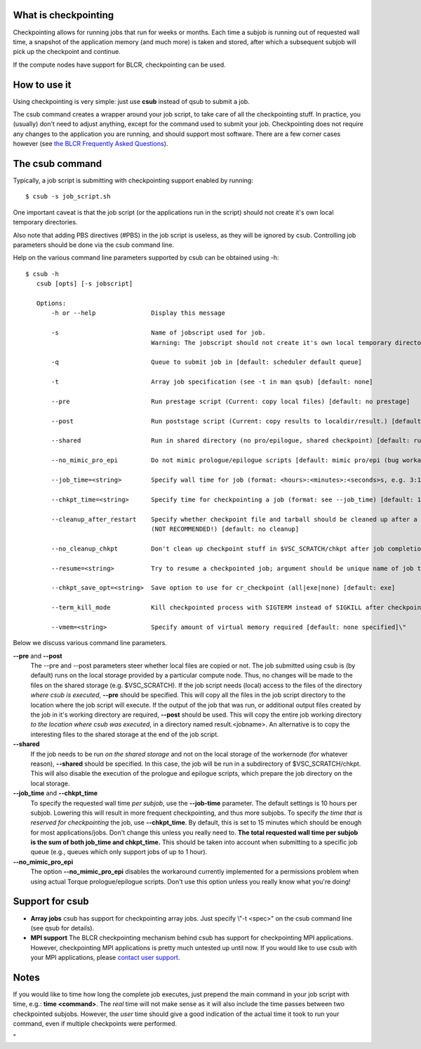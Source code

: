 What is checkpointing
---------------------

Checkpointing allows for running jobs that run for weeks or months. Each
time a subjob is running out of requested wall time, a snapshot of the
application memory (and much more) is taken and stored, after which a
subsequent subjob will pick up the checkpoint and continue.

If the compute nodes have support for BLCR, checkpointing can be used.

How to use it
-------------

Using checkpointing is very simple: just use **csub** instead of qsub to
submit a job.

The csub command creates a wrapper around your job script, to take care
of all the checkpointing stuff. In practice, you (usually) don't need to
adjust anything, except for the command used to submit your job.
Checkpointing does not require any changes to the application you are
running, and should support most software. There are a few corner cases
however (see `the BLCR Frequently Asked
Questions <\%22https://upc-bugs.lbl.gov/blcr/doc/html/FAQ.html\%22>`__).

The csub command
----------------

Typically, a job script is submitting with checkpointing support enabled
by running:

::

   $ csub -s job_script.sh

One important caveat is that the job script (or the applications run in
the script) should not create it's own local temporary directories.

Also note that adding PBS directives (#PBS) in the job script is
useless, as they will be ignored by csub. Controlling job parameters
should be done via the csub command line.

Help on the various command line parameters supported by csub can be
obtained using -h:

::

    $ csub -h
       csub [opts] [-s jobscript]
       
       Options:
           -h or --help               Display this message
           
           -s                         Name of jobscript used for job.
                                      Warning: The jobscript should not create it's own local temporary directories.
           
           -q                         Queue to submit job in [default: scheduler default queue]
           
           -t                         Array job specification (see -t in man qsub) [default: none]
           
           --pre                      Run prestage script (Current: copy local files) [default: no prestage]

           --post                     Run poststage script (Current: copy results to localdir/result.) [default: no poststage]

           --shared                   Run in shared directory (no pro/epilogue, shared checkpoint) [default: run in local dir]

           --no_mimic_pro_epi         Do not mimic prologue/epilogue scripts [default: mimic pro/epi (bug workaround)]
           
           --job_time=<string>        Specify wall time for job (format: <hours>:<minutes>:<seconds>s, e.g. 3:12:47) [default: 10h]

           --chkpt_time=<string>      Specify time for checkpointing a job (format: see --job_time) [default: 15m]
           
           --cleanup_after_restart    Specify whether checkpoint file and tarball should be cleaned up after a successful restart
                                      (NOT RECOMMENDED!) [default: no cleanup]
           
           --no_cleanup_chkpt         Don't clean up checkpoint stuff in $VSC_SCRATCH/chkpt after job completion [default: do cleanup]
           
           --resume=<string>          Try to resume a checkpointed job; argument should be unique name of job to resume [default: none]
           
           --chkpt_save_opt=<string>  Save option to use for cr_checkpoint (all|exe|none) [default: exe]
           
           --term_kill_mode           Kill checkpointed process with SIGTERM instead of SIGKILL after checkpointing [defailt: SIGKILL]
           
           --vmem=<string>            Specify amount of virtual memory required [default: none specified]\"

Below we discuss various command line parameters.

**--pre** and **--post**
   The --pre and --post parameters steer whether local files are copied
   or not. The job submitted using csub is (by default) runs on the
   local storage provided by a particular compute node. Thus, no changes
   will be made to the files on the shared storage (e.g. $VSC_SCRATCH).
   If the job script needs (local) access to the files of the directory
   *where csub is executed*, **--pre** should be specified. This will
   copy all the files in the job script directory to the location where
   the job script will execute.
   If the output of the job that was run, or additional output files
   created by the job in it's working directory are required, **--post**
   should be used. This will copy the entire job working directory *to
   the location where csub was executed*, in a directory named
   result.<jobname>. An alternative is to copy the interesting files to
   the shared storage at the end of the job script.
**--shared**
   If the job needs to be run *on the shared storage* and not on the
   local storage of the workernode (for whatever reason), **--shared**
   should be specified. In this case, the job will be run in a
   subdirectory of $VSC_SCRATCH/chkpt. This will also disable the
   execution of the prologue and epilogue scripts, which prepare the job
   directory on the local storage.
**--job_time** and **--chkpt_time**
   To specify the requested wall time *per subjob*, use the
   **--job-time** parameter. The default settings is 10 hours per
   subjob. Lowering this will result in more frequent checkpointing, and
   thus more subjobs.
   To specify *the time that is reserved for checkpointing* the job, use
   **--chkpt_time**. By default, this is set to 15 minutes which should
   be enough for most applications/jobs. Don't change this unless you
   really need to.
   **The total requested wall time per subjob is the sum of both
   job_time and chkpt_time.** This should be taken into account when
   submitting to a specific job queue (e.g., queues which only support
   jobs of up to 1 hour).
**--no_mimic_pro_epi**
   The option **--no_mimic_pro_epi** disables the workaround currently
   implemented for a permissions problem when using actual Torque
   prologue/epilogue scripts. Don't use this option unless you really
   know what you're doing!

Support for csub
----------------

-  **Array jobs**
   csub has support for checkpointing array jobs. Just specify \\"-t
   <spec>\" on the csub command line (see qsub for details).
-  **MPI support**
   The BLCR checkpointing mechanism behind csub has support for
   checkpointing MPI applications. However, checkpointing MPI
   applications is pretty much untested up until now. If you would like
   to use csub with your MPI applications, please `contact user
   support <\%22/support/contact-support\%22>`__.

Notes
-----

If you would like to time how long the complete job executes, just
prepend the main command in your job script with time, e.g.: **time
<command>**. The *real* time will not make sense as it will also include
the time passes between two checkpointed subjobs. However, the *user*
time should give a good indication of the actual time it took to run
your command, even if multiple checkpoints were performed.

"
